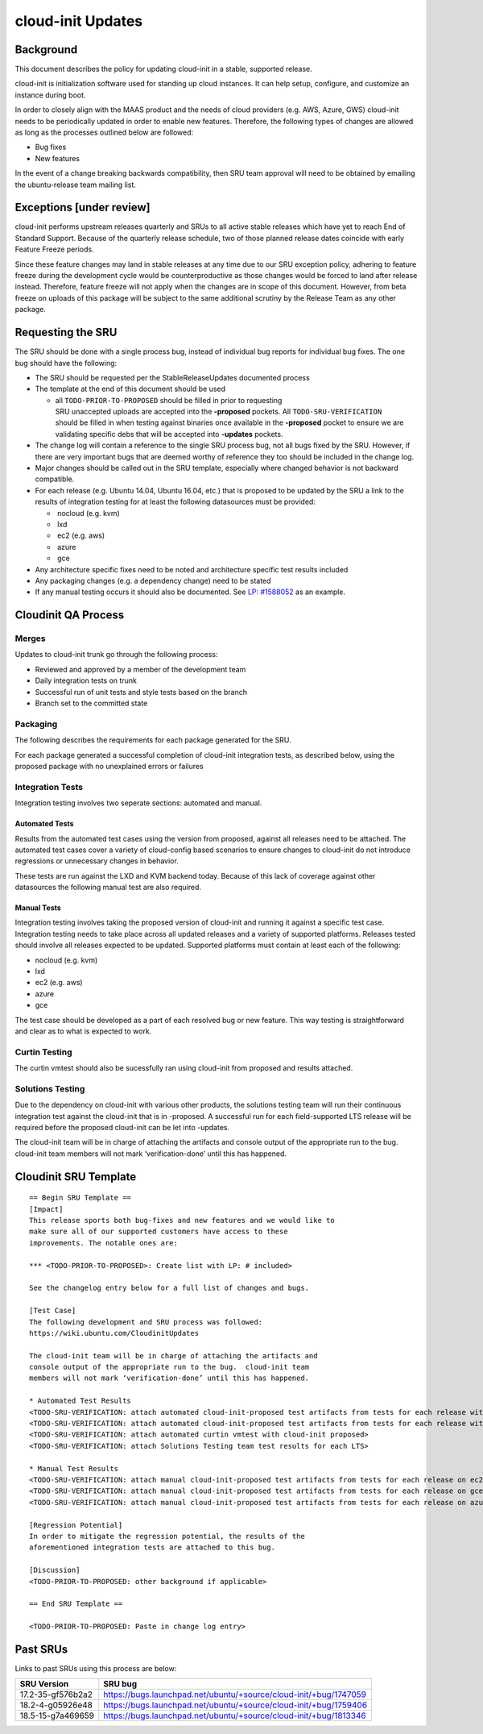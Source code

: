 .. _reference-exception-CloudinitUpdates:

cloud-init Updates
==================

Background
----------

This document describes the policy for updating cloud-init in a stable,
supported release.

cloud-init is initialization software used for standing up cloud
instances. It can help setup, configure, and customize an instance
during boot.

In order to closely align with the MAAS product and the needs of cloud
providers (e.g. AWS, Azure, GWS) cloud-init needs to be periodically
updated in order to enable new features. Therefore, the following types
of changes are allowed as long as the processes outlined below are
followed:

-  Bug fixes
-  New features

In the event of a change breaking backwards compatibility, then SRU team
approval will need to be obtained by emailing the ubuntu-release team
mailing list.

.. _exceptions_under_review:

Exceptions [under review]
-------------------------

cloud-init performs upstream releases quarterly and SRUs to all active
stable releases which have yet to reach End of Standard Support. Because
of the quarterly release schedule, two of those planned release dates
coincide with early Feature Freeze periods.

Since these feature changes may land in stable releases at any time due
to our SRU exception policy, adhering to feature freeze during the
development cycle would be counterproductive as those changes would be
forced to land after release instead. Therefore, feature freeze will not
apply when the changes are in scope of this document. However, from beta
freeze on uploads of this package will be subject to the same additional
scrutiny by the Release Team as any other package.

.. _requesting_the_sru:

Requesting the SRU
------------------

The SRU should be done with a single process bug, instead of individual
bug reports for individual bug fixes. The one bug should have the
following:

-  The SRU should be requested per the StableReleaseUpdates
   documented process
-  The template at the end of this document should be used

   - all ``TODO-PRIOR-TO-PROPOSED`` should be filled in prior to requesting
     SRU unaccepted uploads are accepted into the **-proposed** pockets.
     All ``TODO-SRU-VERIFICATION`` should be filled in when testing against
     binaries once available in the **-proposed** pocket to ensure we are
     validating specific debs that will be accepted into **-updates** pockets.

-  The change log will contain a reference to the single SRU process
   bug, not all bugs fixed by the SRU. However, if there are very
   important bugs that are deemed worthy of reference they too should
   be included in the change log.
-  Major changes should be called out in the SRU template, especially
   where changed behavior is not backward compatible.
-  For each release (e.g. Ubuntu 14.04, Ubuntu 16.04, etc.) that is
   proposed to be updated by the SRU a link to the results of
   integration testing for at least the following datasources must be
   provided:

   -  nocloud (e.g. kvm)
   -  lxd
   -  ec2 (e.g. aws)
   -  azure
   -  gce

-  Any architecture specific fixes need to be noted and architecture
   specific test results included
-  Any packaging changes (e.g. a dependency change) need to be stated
-  If any manual testing occurs it should also be documented. See
   `LP: #1588052 <http://launchpad.net/bugs/1588052>`__ as an
   example.

.. _qa_process:

Cloudinit QA Process
--------------------

Merges
~~~~~~

Updates to cloud-init trunk go through the following process:

-  Reviewed and approved by a member of the development team
-  Daily integration tests on trunk
-  Successful run of unit tests and style tests based on the branch
-  Branch set to the committed state

Packaging
~~~~~~~~~

The following describes the requirements for each package generated for
the SRU.

For each package generated a successful completion of cloud-init
integration tests, as described below, using the proposed package with
no unexplained errors or failures

.. _integration_tests:

Integration Tests
~~~~~~~~~~~~~~~~~

Integration testing involves two seperate sections: automated and
manual.

.. _automated_tests:

Automated Tests
^^^^^^^^^^^^^^^

Results from the automated test cases using the version from proposed,
against all releases need to be attached. The automated test cases cover
a variety of cloud-config based scenarios to ensure changes to
cloud-init do not introduce regressions or unnecessary changes in
behavior.

These tests are run against the LXD and KVM backend today. Because of
this lack of coverage against other datasources the following manual
test are also required.

.. _manual_tests:

Manual Tests
^^^^^^^^^^^^

Integration testing involves taking the proposed version of cloud-init
and running it against a specific test case. Integration testing needs
to take place across all updated releases and a variety of supported
platforms. Releases tested should involve all releases expected to be
updated. Supported platforms must contain at least each of the
following:

-  nocloud (e.g. kvm)
-  lxd
-  ec2 (e.g. aws)
-  azure
-  gce

The test case should be developed as a part of each resolved bug or new
feature. This way testing is straightforward and clear as to what is
expected to work.

.. _curtin_testing:

Curtin Testing
~~~~~~~~~~~~~~

The curtin vmtest should also be sucessfully ran using cloud-init from
proposed and results attached.

.. _solutions_testing:

Solutions Testing
~~~~~~~~~~~~~~~~~

Due to the dependency on cloud-init with various other products, the
solutions testing team will run their continuous integration test
against the cloud-init that is in -proposed. A successful run for each
field-supported LTS release will be required before the proposed
cloud-init can be let into -updates.

The cloud-init team will be in charge of attaching the artifacts and
console output of the appropriate run to the bug. cloud-init team
members will not mark ‘verification-done’ until this has happened.

.. _sru_template:

Cloudinit SRU Template
----------------------

::

   == Begin SRU Template ==
   [Impact]
   This release sports both bug-fixes and new features and we would like to
   make sure all of our supported customers have access to these
   improvements. The notable ones are:

   *** <TODO-PRIOR-TO-PROPOSED>: Create list with LP: # included>

   See the changelog entry below for a full list of changes and bugs.

   [Test Case]
   The following development and SRU process was followed:
   https://wiki.ubuntu.com/CloudinitUpdates

   The cloud-init team will be in charge of attaching the artifacts and
   console output of the appropriate run to the bug.  cloud-init team
   members will not mark ‘verification-done’ until this has happened.

   * Automated Test Results
   <TODO-SRU-VERIFICATION: attach automated cloud-init-proposed test artifacts from tests for each release with lxd artifacts>
   <TODO-SRU-VERIFICATION: attach automated cloud-init-proposed test artifacts from tests for each release with kvm artifacts>
   <TODO-SRU-VERIFICATION: attach automated curtin vmtest with cloud-init proposed>
   <TODO-SRU-VERIFICATION: attach Solutions Testing team test results for each LTS>

   * Manual Test Results
   <TODO-SRU-VERIFICATION: attach manual cloud-init-proposed test artifacts from tests for each release on ec2 datasource>
   <TODO-SRU-VERIFICATION: attach manual cloud-init-proposed test artifacts from tests for each release on gce datasource>
   <TODO-SRU-VERIFICATION: attach manual cloud-init-proposed test artifacts from tests for each release on azure datasource>

   [Regression Potential]
   In order to mitigate the regression potential, the results of the
   aforementioned integration tests are attached to this bug.

   [Discussion]
   <TODO-PRIOR-TO-PROPOSED: other background if applicable>

   == End SRU Template ==

   <TODO-PRIOR-TO-PROPOSED: Paste in change log entry>

.. _past_srus:

Past SRUs
---------

Links to past SRUs using this process are below:

+--------------------+-------------------------------------------------------------------+
| **SRU Version**    + **SRU bug**                                                       |
+====================+===================================================================+
| 17.2-35-gf576b2a2  + https://bugs.launchpad.net/ubuntu/+source/cloud-init/+bug/1747059 |
+--------------------+-------------------------------------------------------------------+
| 18.2-4-g05926e48   + https://bugs.launchpad.net/ubuntu/+source/cloud-init/+bug/1759406 |
+--------------------+-------------------------------------------------------------------+
| 18.5-15-g7a469659  + https://bugs.launchpad.net/ubuntu/+source/cloud-init/+bug/1813346 |
+--------------------+-------------------------------------------------------------------+

